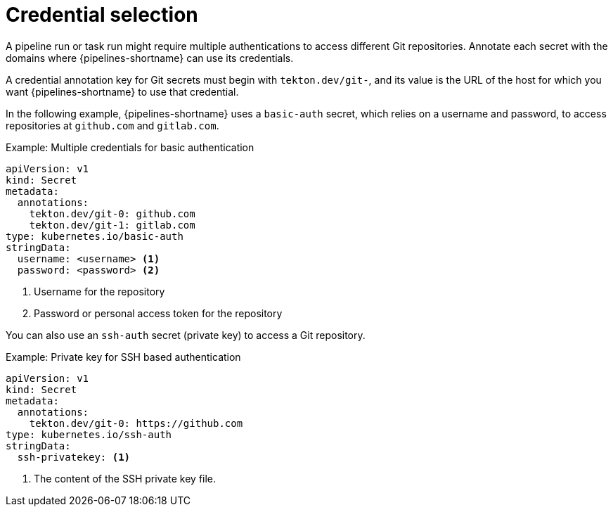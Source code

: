 // This module is included in the following assembly:
//
// *openshift-docs/cicd/pipelines/authenticating-pipelines-using-git-secret.adoc

[id="op-understanding-credential-selection_{context}"]
= Credential selection

A pipeline run or task run might require multiple authentications to access different Git repositories. Annotate each secret with the domains where {pipelines-shortname} can use its credentials.

A credential annotation key for Git secrets must begin with `tekton.dev/git-`, and its value is the URL of the host for which you want {pipelines-shortname} to use that credential.

In the following example, {pipelines-shortname} uses a `basic-auth` secret, which relies on a username and password, to access repositories at `github.com` and `gitlab.com`.

.Example: Multiple credentials for basic authentication
[source,yaml,subs="attributes+"]
----
apiVersion: v1
kind: Secret
metadata:
  annotations:
    tekton.dev/git-0: github.com
    tekton.dev/git-1: gitlab.com
type: kubernetes.io/basic-auth
stringData:
  username: <username> <1>
  password: <password> <2>
----
<1> Username for the repository
<2> Password or personal access token for the repository

You can also use an `ssh-auth` secret (private key) to access a Git repository.

.Example: Private key for SSH based authentication
[source,yaml,subs="attributes+"]
----
apiVersion: v1
kind: Secret
metadata:
  annotations:
    tekton.dev/git-0: https://github.com
type: kubernetes.io/ssh-auth
stringData:
  ssh-privatekey: <1>
----
<1> The content of the SSH private key file.